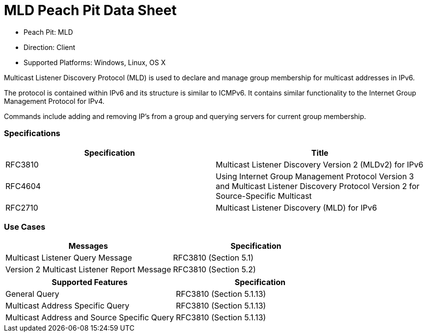 
:Doctitle: MLD Peach Pit Data Sheet
:Description: Multicast Listener Discovery Protocol (MLD)

 * Peach Pit: MLD
 * Direction: Client
 * Supported Platforms: Windows, Linux, OS X

Multicast Listener Discovery Protocol (MLD) is used to declare and manage group membership for multicast addresses in IPv6. 

The protocol is contained within IPv6 and its structure is similar to ICMPv6. It contains similar functionality to the Internet Group Management Protocol for IPv4. 

Commands include adding and removing IP's from a group and querying servers for current group membership. 

=== Specifications


[options="header"]
|========
|Specification | Title
|RFC3810 | Multicast Listener Discovery Version 2 (MLDv2) for IPv6
|RFC4604 | Using Internet Group Management Protocol Version 3 and Multicast Listener Discovery Protocol Version 2 for Source-Specific Multicast
|RFC2710 | Multicast Listener Discovery (MLD) for IPv6
|========

=== Use Cases


[options="header"]
|========
|Messages | Specification
|Multicast Listener Query Message | RFC3810 (Section 5.1)
|Version 2 Multicast Listener Report Message | RFC3810 (Section 5.2)
|========

[options="header"]
|========
|Supported Features | Specification
|General Query | RFC3810 (Section 5.1.13)
|Multicast Address Specific Query | RFC3810 (Section 5.1.13)
|Multicast Address and Source Specific Query | RFC3810 (Section 5.1.13)
|========
